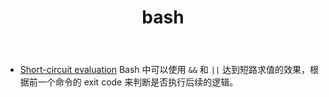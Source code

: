 :PROPERTIES:
:ID:       5DA94278-6314-4096-9F3E-648AA0DD938E
:END:
#+TITLE: bash

+ [[id:00A99F42-14F2-4935-A000-43A8012E61ED][Short-circuit evaluation]]
  Bash 中可以使用 =&&= 和 =||= 达到短路求值的效果，根据前一个命令的 exit code 来判断是否执行后续的逻辑。

